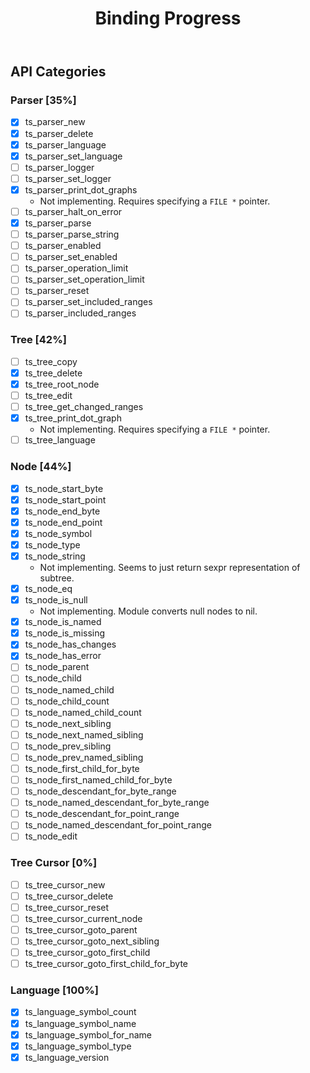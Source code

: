 #+TITLE: Binding Progress
#+OPTIONS: ^:nil

** API Categories
*** Parser [35%]
- [X] ts_parser_new
- [X] ts_parser_delete
- [X] ts_parser_language
- [X] ts_parser_set_language
- [ ] ts_parser_logger
- [ ] ts_parser_set_logger
- [X] ts_parser_print_dot_graphs
  - Not implementing. Requires specifying a ~FILE *~ pointer.
- [ ] ts_parser_halt_on_error
- [X] ts_parser_parse
- [ ] ts_parser_parse_string
- [ ] ts_parser_enabled
- [ ] ts_parser_set_enabled
- [ ] ts_parser_operation_limit
- [ ] ts_parser_set_operation_limit
- [ ] ts_parser_reset
- [ ] ts_parser_set_included_ranges
- [ ] ts_parser_included_ranges
*** Tree [42%]
- [ ] ts_tree_copy
- [X] ts_tree_delete
- [X] ts_tree_root_node
- [ ] ts_tree_edit
- [ ] ts_tree_get_changed_ranges
- [X] ts_tree_print_dot_graph
  - Not implementing. Requires specifying a ~FILE *~ pointer.
- [ ] ts_tree_language
*** Node [44%]
- [X] ts_node_start_byte
- [X] ts_node_start_point
- [X] ts_node_end_byte
- [X] ts_node_end_point
- [X] ts_node_symbol
- [X] ts_node_type
- [X] ts_node_string
  - Not implementing. Seems to just return sexpr representation of
    subtree.
- [X] ts_node_eq
- [X] ts_node_is_null
  - Not implementing. Module converts null nodes to nil.
- [X] ts_node_is_named
- [X] ts_node_is_missing
- [X] ts_node_has_changes
- [X] ts_node_has_error
- [ ] ts_node_parent
- [ ] ts_node_child
- [ ] ts_node_named_child
- [ ] ts_node_child_count
- [ ] ts_node_named_child_count
- [ ] ts_node_next_sibling
- [ ] ts_node_next_named_sibling
- [ ] ts_node_prev_sibling
- [ ] ts_node_prev_named_sibling
- [ ] ts_node_first_child_for_byte
- [ ] ts_node_first_named_child_for_byte
- [ ] ts_node_descendant_for_byte_range
- [ ] ts_node_named_descendant_for_byte_range
- [ ] ts_node_descendant_for_point_range
- [ ] ts_node_named_descendant_for_point_range
- [ ] ts_node_edit
*** Tree Cursor [0%]
- [ ] ts_tree_cursor_new
- [ ] ts_tree_cursor_delete
- [ ] ts_tree_cursor_reset
- [ ] ts_tree_cursor_current_node
- [ ] ts_tree_cursor_goto_parent
- [ ] ts_tree_cursor_goto_next_sibling
- [ ] ts_tree_cursor_goto_first_child
- [ ] ts_tree_cursor_goto_first_child_for_byte
*** Language [100%]
- [X] ts_language_symbol_count
- [X] ts_language_symbol_name
- [X] ts_language_symbol_for_name
- [X] ts_language_symbol_type
- [X] ts_language_version
